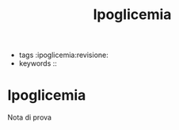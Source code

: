 :PROPERTIES:
:ID:       4E1DA566-6265-4ABE-A17F-930017900A37
:ROAM_REFS: cite:IpoglicemiaDoumen2009
:END:
#+title: Ipoglicemia
#+options: author:nil, date:nil, toc:nil, num:5, H:5, html-postamble:nil

- tags :ipoglicemia:revisione:
- keywords :: 

* Ipoglicemia
:PROPERTIES:
:Custom_ID: IpoglicemiaDoumen2009
:URL: 
:AUTHOR: Doumenc, B., & Zundel, J.
:NOTER_DOCUMENT: ~/org/mypapers/5619b2253f5e77f8cea43e74f23454ce-doumenc-b.-and-zund/2009.zundel-1.pdf  
:NOTER_PAGE:              
:END:

Nota di prova 

